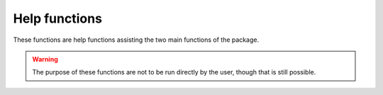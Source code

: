 Help functions
==============

These functions are help functions assisting the two main functions of the package.

.. warning:: 
    The purpose of these functions are not to be run directly by the user, though that is still possible.